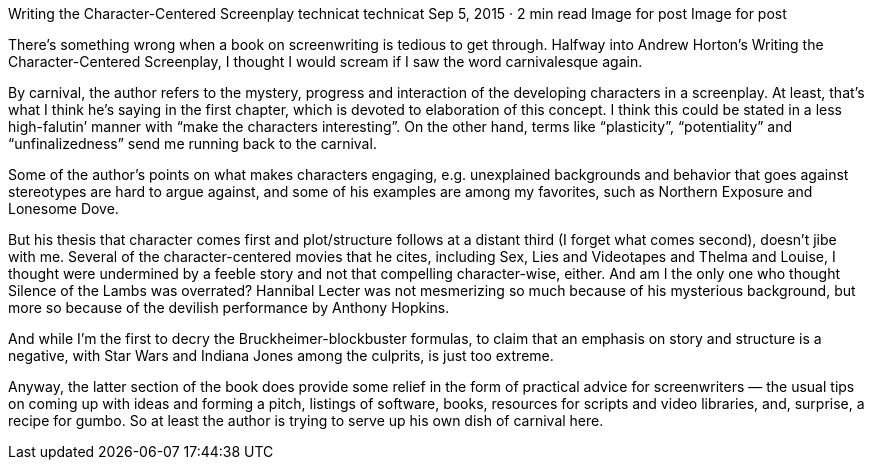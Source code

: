 Writing the Character-Centered Screenplay
technicat
technicat
Sep 5, 2015 · 2 min read
Image for post
Image for post

There’s something wrong when a book on screenwriting is tedious to get through. Halfway into Andrew Horton’s Writing the Character-Centered Screenplay, I thought I would scream if I saw the word carnivalesque again.

By carnival, the author refers to the mystery, progress and interaction of the developing characters in a screenplay. At least, that’s what I think he’s saying in the first chapter, which is devoted to elaboration of this concept. I think this could be stated in a less high-falutin’ manner with “make the characters interesting”. On the other hand, terms like “plasticity”, “potentiality” and “unfinalizedness” send me running back to the carnival.

Some of the author’s points on what makes characters engaging, e.g. unexplained backgrounds and behavior that goes against stereotypes are hard to argue against, and some of his examples are among my favorites, such as Northern Exposure and Lonesome Dove.

But his thesis that character comes first and plot/structure follows at a distant third (I forget what comes second), doesn’t jibe with me. Several of the character-centered movies that he cites, including Sex, Lies and Videotapes and Thelma and Louise, I thought were undermined by a feeble story and not that compelling character-wise, either. And am I the only one who thought Silence of the Lambs was overrated? Hannibal Lecter was not mesmerizing so much because of his mysterious background, but more so because of the devilish performance by Anthony Hopkins.

And while I’m the first to decry the Bruckheimer-blockbuster formulas, to claim that an emphasis on story and structure is a negative, with Star Wars and Indiana Jones among the culprits, is just too extreme.

Anyway, the latter section of the book does provide some relief in the form of practical advice for screenwriters — the usual tips on coming up with ideas and forming a pitch, listings of software, books, resources for scripts and video libraries, and, surprise, a recipe for gumbo. So at least the author is trying to serve up his own dish of carnival here.
